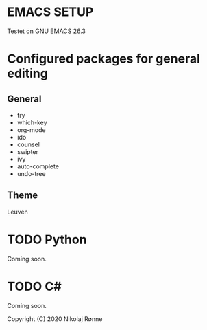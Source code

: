* EMACS SETUP
Testet on GNU EMACS 26.3  

* Configured packages for general editing
** General
   - try 
   - which-key
   - org-mode
   - ido
   - counsel
   - swipter
   - ivy
   - auto-complete
   - undo-tree

** Theme
   Leuven

* TODO Python
   Coming soon.
* TODO C#
   Coming soon.


Copyright (C) 2020 Nikolaj Rønne
